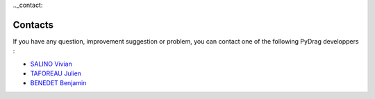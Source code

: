 .._contact:

===============
Contacts
===============

If you have any question, improvement suggestion or problem, you can contact one of the following PyDrag developpers :

- `SALINO Vivian <mailto:vivian.salino@irsn.fr>`_

- `TAFOREAU Julien <mailto:julien.taforeau@irsn.fr>`_

- `BENEDET Benjamin <mailto:benjamin.benedet@uranus-tech.net>`_
